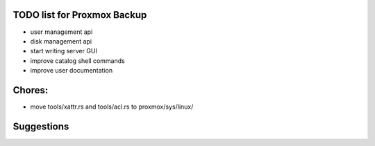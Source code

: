 TODO list for Proxmox Backup
============================

* user management api

* disk management api

* start writing server GUI

* improve catalog shell commands

* improve user documentation


Chores:
=======

* move tools/xattr.rs and tools/acl.rs to proxmox/sys/linux/


Suggestions
===========
